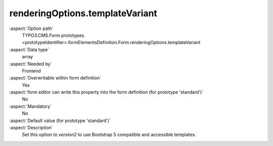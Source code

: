 renderingOptions.templateVariant
--------------------------------

:aspect:`Option path`
      TYPO3.CMS.Form.prototypes.<prototypeIdentifier>.formElementsDefinition.Form.renderingOptions.templateVariant

:aspect:`Data type`
      array

:aspect:`Needed by`
      Frontend

:aspect:`Overwritable within form definition`
      Yes

:aspect:`form editor can write this property into the form definition (for prototype 'standard')`
      No

:aspect:`Mandatory`
      No

:aspect:`Default value (for prototype 'standard')`
      .. code-block:: yaml
         templateVariant: version1

:aspect:`Description`
      Set this option to `version2` to use Bootstrap 5 compatible and
      accessible templates.
